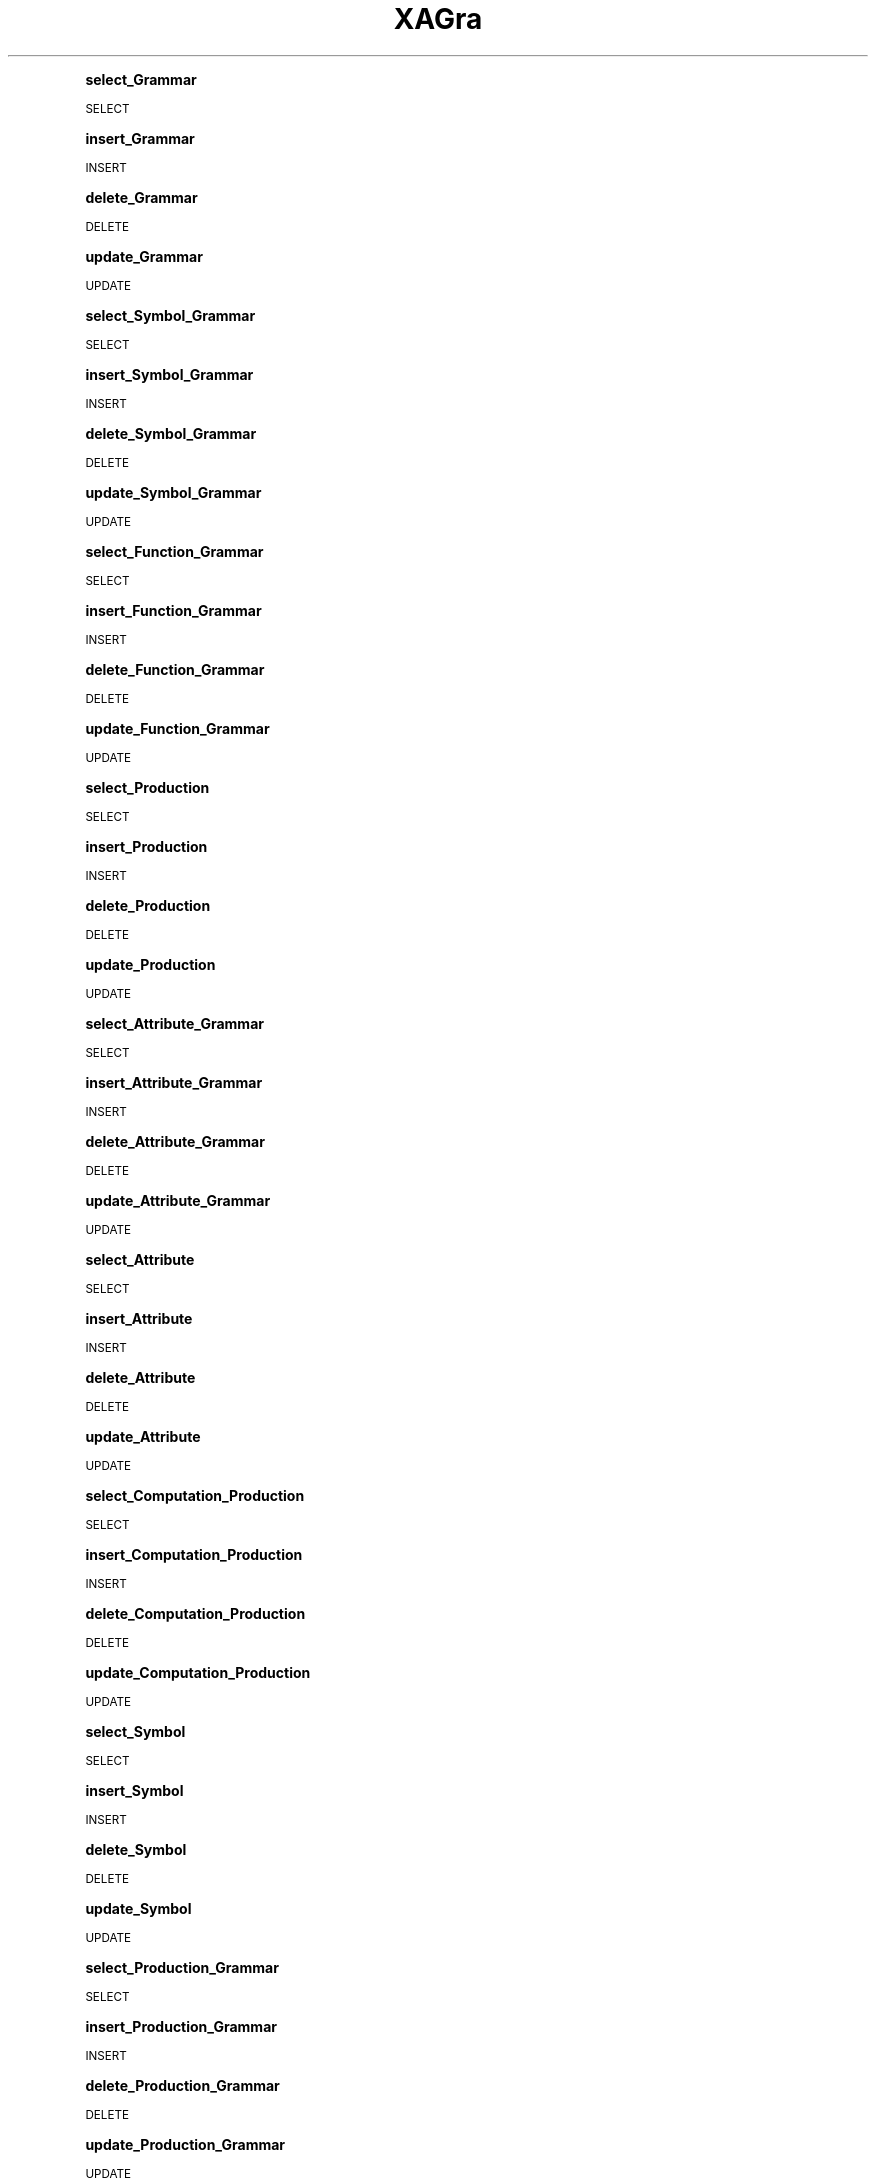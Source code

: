 .\" Automatically generated by Pod::Man 2.16 (Pod::Simple 3.05)
.\"
.\" Standard preamble:
.\" ========================================================================
.de Sh \" Subsection heading
.br
.if t .Sp
.ne 5
.PP
\fB\\$1\fR
.PP
..
.de Sp \" Vertical space (when we can't use .PP)
.if t .sp .5v
.if n .sp
..
.de Vb \" Begin verbatim text
.ft CW
.nf
.ne \\$1
..
.de Ve \" End verbatim text
.ft R
.fi
..
.\" Set up some character translations and predefined strings.  \*(-- will
.\" give an unbreakable dash, \*(PI will give pi, \*(L" will give a left
.\" double quote, and \*(R" will give a right double quote.  \*(C+ will
.\" give a nicer C++.  Capital omega is used to do unbreakable dashes and
.\" therefore won't be available.  \*(C` and \*(C' expand to `' in nroff,
.\" nothing in troff, for use with C<>.
.tr \(*W-
.ds C+ C\v'-.1v'\h'-1p'\s-2+\h'-1p'+\s0\v'.1v'\h'-1p'
.ie n \{\
.    ds -- \(*W-
.    ds PI pi
.    if (\n(.H=4u)&(1m=24u) .ds -- \(*W\h'-12u'\(*W\h'-12u'-\" diablo 10 pitch
.    if (\n(.H=4u)&(1m=20u) .ds -- \(*W\h'-12u'\(*W\h'-8u'-\"  diablo 12 pitch
.    ds L" ""
.    ds R" ""
.    ds C` ""
.    ds C' ""
'br\}
.el\{\
.    ds -- \|\(em\|
.    ds PI \(*p
.    ds L" ``
.    ds R" ''
'br\}
.\"
.\" Escape single quotes in literal strings from groff's Unicode transform.
.ie \n(.g .ds Aq \(aq
.el       .ds Aq '
.\"
.\" If the F register is turned on, we'll generate index entries on stderr for
.\" titles (.TH), headers (.SH), subsections (.Sh), items (.Ip), and index
.\" entries marked with X<> in POD.  Of course, you'll have to process the
.\" output yourself in some meaningful fashion.
.ie \nF \{\
.    de IX
.    tm Index:\\$1\t\\n%\t"\\$2"
..
.    nr % 0
.    rr F
.\}
.el \{\
.    de IX
..
.\}
.\"
.\" Accent mark definitions (@(#)ms.acc 1.5 88/02/08 SMI; from UCB 4.2).
.\" Fear.  Run.  Save yourself.  No user-serviceable parts.
.    \" fudge factors for nroff and troff
.if n \{\
.    ds #H 0
.    ds #V .8m
.    ds #F .3m
.    ds #[ \f1
.    ds #] \fP
.\}
.if t \{\
.    ds #H ((1u-(\\\\n(.fu%2u))*.13m)
.    ds #V .6m
.    ds #F 0
.    ds #[ \&
.    ds #] \&
.\}
.    \" simple accents for nroff and troff
.if n \{\
.    ds ' \&
.    ds ` \&
.    ds ^ \&
.    ds , \&
.    ds ~ ~
.    ds /
.\}
.if t \{\
.    ds ' \\k:\h'-(\\n(.wu*8/10-\*(#H)'\'\h"|\\n:u"
.    ds ` \\k:\h'-(\\n(.wu*8/10-\*(#H)'\`\h'|\\n:u'
.    ds ^ \\k:\h'-(\\n(.wu*10/11-\*(#H)'^\h'|\\n:u'
.    ds , \\k:\h'-(\\n(.wu*8/10)',\h'|\\n:u'
.    ds ~ \\k:\h'-(\\n(.wu-\*(#H-.1m)'~\h'|\\n:u'
.    ds / \\k:\h'-(\\n(.wu*8/10-\*(#H)'\z\(sl\h'|\\n:u'
.\}
.    \" troff and (daisy-wheel) nroff accents
.ds : \\k:\h'-(\\n(.wu*8/10-\*(#H+.1m+\*(#F)'\v'-\*(#V'\z.\h'.2m+\*(#F'.\h'|\\n:u'\v'\*(#V'
.ds 8 \h'\*(#H'\(*b\h'-\*(#H'
.ds o \\k:\h'-(\\n(.wu+\w'\(de'u-\*(#H)/2u'\v'-.3n'\*(#[\z\(de\v'.3n'\h'|\\n:u'\*(#]
.ds d- \h'\*(#H'\(pd\h'-\w'~'u'\v'-.25m'\f2\(hy\fP\v'.25m'\h'-\*(#H'
.ds D- D\\k:\h'-\w'D'u'\v'-.11m'\z\(hy\v'.11m'\h'|\\n:u'
.ds th \*(#[\v'.3m'\s+1I\s-1\v'-.3m'\h'-(\w'I'u*2/3)'\s-1o\s+1\*(#]
.ds Th \*(#[\s+2I\s-2\h'-\w'I'u*3/5'\v'-.3m'o\v'.3m'\*(#]
.ds ae a\h'-(\w'a'u*4/10)'e
.ds Ae A\h'-(\w'A'u*4/10)'E
.    \" corrections for vroff
.if v .ds ~ \\k:\h'-(\\n(.wu*9/10-\*(#H)'\s-2\u~\d\s+2\h'|\\n:u'
.if v .ds ^ \\k:\h'-(\\n(.wu*10/11-\*(#H)'\v'-.4m'^\v'.4m'\h'|\\n:u'
.    \" for low resolution devices (crt and lpr)
.if \n(.H>23 .if \n(.V>19 \
\{\
.    ds : e
.    ds 8 ss
.    ds o a
.    ds d- d\h'-1'\(ga
.    ds D- D\h'-1'\(hy
.    ds th \o'bp'
.    ds Th \o'LP'
.    ds ae ae
.    ds Ae AE
.\}
.rm #[ #] #H #V #F C
.\" ========================================================================
.\"
.IX Title "XAGra 3"
.TH XAGra 3 "2009-07-10" "perl v5.10.0" "User Contributed Perl Documentation"
.\" For nroff, turn off justification.  Always turn off hyphenation; it makes
.\" way too many mistakes in technical documents.
.if n .ad l
.nh
.Sh "select_Grammar"
.IX Subsection "select_Grammar"
\&\s-1SELECT\s0
.Sh "insert_Grammar"
.IX Subsection "insert_Grammar"
\&\s-1INSERT\s0
.Sh "delete_Grammar"
.IX Subsection "delete_Grammar"
\&\s-1DELETE\s0
.Sh "update_Grammar"
.IX Subsection "update_Grammar"
\&\s-1UPDATE\s0
.Sh "select_Symbol_Grammar"
.IX Subsection "select_Symbol_Grammar"
\&\s-1SELECT\s0
.Sh "insert_Symbol_Grammar"
.IX Subsection "insert_Symbol_Grammar"
\&\s-1INSERT\s0
.Sh "delete_Symbol_Grammar"
.IX Subsection "delete_Symbol_Grammar"
\&\s-1DELETE\s0
.Sh "update_Symbol_Grammar"
.IX Subsection "update_Symbol_Grammar"
\&\s-1UPDATE\s0
.Sh "select_Function_Grammar"
.IX Subsection "select_Function_Grammar"
\&\s-1SELECT\s0
.Sh "insert_Function_Grammar"
.IX Subsection "insert_Function_Grammar"
\&\s-1INSERT\s0
.Sh "delete_Function_Grammar"
.IX Subsection "delete_Function_Grammar"
\&\s-1DELETE\s0
.Sh "update_Function_Grammar"
.IX Subsection "update_Function_Grammar"
\&\s-1UPDATE\s0
.Sh "select_Production"
.IX Subsection "select_Production"
\&\s-1SELECT\s0
.Sh "insert_Production"
.IX Subsection "insert_Production"
\&\s-1INSERT\s0
.Sh "delete_Production"
.IX Subsection "delete_Production"
\&\s-1DELETE\s0
.Sh "update_Production"
.IX Subsection "update_Production"
\&\s-1UPDATE\s0
.Sh "select_Attribute_Grammar"
.IX Subsection "select_Attribute_Grammar"
\&\s-1SELECT\s0
.Sh "insert_Attribute_Grammar"
.IX Subsection "insert_Attribute_Grammar"
\&\s-1INSERT\s0
.Sh "delete_Attribute_Grammar"
.IX Subsection "delete_Attribute_Grammar"
\&\s-1DELETE\s0
.Sh "update_Attribute_Grammar"
.IX Subsection "update_Attribute_Grammar"
\&\s-1UPDATE\s0
.Sh "select_Attribute"
.IX Subsection "select_Attribute"
\&\s-1SELECT\s0
.Sh "insert_Attribute"
.IX Subsection "insert_Attribute"
\&\s-1INSERT\s0
.Sh "delete_Attribute"
.IX Subsection "delete_Attribute"
\&\s-1DELETE\s0
.Sh "update_Attribute"
.IX Subsection "update_Attribute"
\&\s-1UPDATE\s0
.Sh "select_Computation_Production"
.IX Subsection "select_Computation_Production"
\&\s-1SELECT\s0
.Sh "insert_Computation_Production"
.IX Subsection "insert_Computation_Production"
\&\s-1INSERT\s0
.Sh "delete_Computation_Production"
.IX Subsection "delete_Computation_Production"
\&\s-1DELETE\s0
.Sh "update_Computation_Production"
.IX Subsection "update_Computation_Production"
\&\s-1UPDATE\s0
.Sh "select_Symbol"
.IX Subsection "select_Symbol"
\&\s-1SELECT\s0
.Sh "insert_Symbol"
.IX Subsection "insert_Symbol"
\&\s-1INSERT\s0
.Sh "delete_Symbol"
.IX Subsection "delete_Symbol"
\&\s-1DELETE\s0
.Sh "update_Symbol"
.IX Subsection "update_Symbol"
\&\s-1UPDATE\s0
.Sh "select_Production_Grammar"
.IX Subsection "select_Production_Grammar"
\&\s-1SELECT\s0
.Sh "insert_Production_Grammar"
.IX Subsection "insert_Production_Grammar"
\&\s-1INSERT\s0
.Sh "delete_Production_Grammar"
.IX Subsection "delete_Production_Grammar"
\&\s-1DELETE\s0
.Sh "update_Production_Grammar"
.IX Subsection "update_Production_Grammar"
\&\s-1UPDATE\s0
.Sh "select_Argument_Computation"
.IX Subsection "select_Argument_Computation"
\&\s-1SELECT\s0
.Sh "insert_Argument_Computation"
.IX Subsection "insert_Argument_Computation"
\&\s-1INSERT\s0
.Sh "delete_Argument_Computation"
.IX Subsection "delete_Argument_Computation"
\&\s-1DELETE\s0
.Sh "update_Argument_Computation"
.IX Subsection "update_Argument_Computation"
\&\s-1UPDATE\s0
.Sh "select_Computation"
.IX Subsection "select_Computation"
\&\s-1SELECT\s0
.Sh "insert_Computation"
.IX Subsection "insert_Computation"
\&\s-1INSERT\s0
.Sh "delete_Computation"
.IX Subsection "delete_Computation"
\&\s-1DELETE\s0
.Sh "update_Computation"
.IX Subsection "update_Computation"
\&\s-1UPDATE\s0
.Sh "select_Importation_Grammar"
.IX Subsection "select_Importation_Grammar"
\&\s-1SELECT\s0
.Sh "insert_Importation_Grammar"
.IX Subsection "insert_Importation_Grammar"
\&\s-1INSERT\s0
.Sh "delete_Importation_Grammar"
.IX Subsection "delete_Importation_Grammar"
\&\s-1DELETE\s0
.Sh "update_Importation_Grammar"
.IX Subsection "update_Importation_Grammar"
\&\s-1UPDATE\s0
.Sh "select_Function"
.IX Subsection "select_Function"
\&\s-1SELECT\s0
.Sh "insert_Function"
.IX Subsection "insert_Function"
\&\s-1INSERT\s0
.Sh "delete_Function"
.IX Subsection "delete_Function"
\&\s-1DELETE\s0
.Sh "update_Function"
.IX Subsection "update_Function"
\&\s-1UPDATE\s0
.Sh "select_Importation"
.IX Subsection "select_Importation"
\&\s-1SELECT\s0
.Sh "insert_Importation"
.IX Subsection "insert_Importation"
\&\s-1INSERT\s0
.Sh "delete_Importation"
.IX Subsection "delete_Importation"
\&\s-1DELETE\s0
.Sh "update_Importation"
.IX Subsection "update_Importation"
\&\s-1UPDATE\s0
.Sh "select_Argument"
.IX Subsection "select_Argument"
\&\s-1SELECT\s0
.Sh "insert_Argument"
.IX Subsection "insert_Argument"
\&\s-1INSERT\s0
.Sh "delete_Argument"
.IX Subsection "delete_Argument"
\&\s-1DELETE\s0
.Sh "update_Argument"
.IX Subsection "update_Argument"
\&\s-1UPDATE\s0
.SH "NAME"
XAGra \- Perl extension for blah blah blah
.SH "SYNOPSIS"
.IX Header "SYNOPSIS"
.Vb 2
\&  use XAGra;
\&  blah blah blah
.Ve
.SH "DESCRIPTION"
.IX Header "DESCRIPTION"
Stub documentation for XAGra, created by h2xs. It looks like the
author of the extension was negligent enough to leave the stub
unedited.
.PP
Blah blah blah.
.Sh "\s-1EXPORT\s0"
.IX Subsection "EXPORT"
None by default.
.SH "SEE ALSO"
.IX Header "SEE ALSO"
Mention other useful documentation such as the documentation of
related modules or operating system documentation (such as man pages
in \s-1UNIX\s0), or any relevant external documentation such as RFCs or
standards.
.PP
If you have a mailing list set up for your module, mention it here.
.PP
If you have a web site set up for your module, mention it here.
.SH "AUTHOR"
.IX Header "AUTHOR"
Hugo Areias, <Hades@local>
.SH "COPYRIGHT AND LICENSE"
.IX Header "COPYRIGHT AND LICENSE"
Copyright (C) 2009 by Hugo Areias
.PP
This library is free software; you can redistribute it and/or modify
it under the same terms as Perl itself, either Perl version 5.10.0 or,
at your option, any later version of Perl 5 you may have available.
